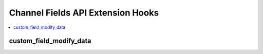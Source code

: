 Channel Fields API Extension Hooks
===================================

.. contents::
  :local:
  :depth: 1

.. highlight:: php

custom_field_modify_data
------------------------

.. function:: custom_field_modify_data(EE_Fieldtype $ft, $method, $data)

  Modify the main custom field data array before a custom field method is called.

  How it's called::

    $data = ee()->extensions->universal_call('custom_field_modify_data', $obj, $method, $data);

  :param object $ft: Fieldtype object that the method will be called on.
  :param string $method: Name of the method to be called
  :param mixed $data: Data passed to the fieldtype. Varies by method.
  :returns: Modified $data array
  :rtype: Array

  .. versionadded:: 2.7.0
